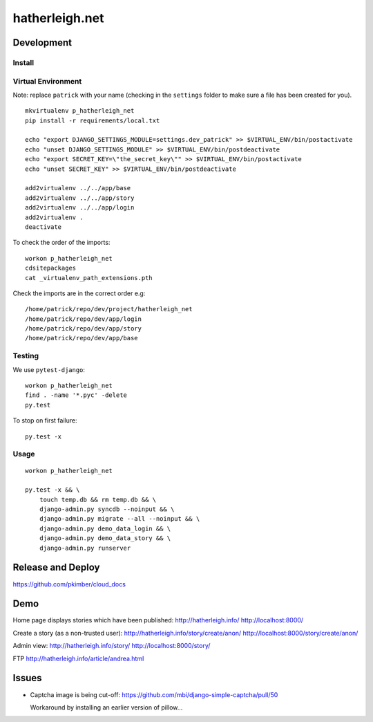 hatherleigh.net
***************

Development
===========

Install
-------

Virtual Environment
-------------------

Note: replace ``patrick`` with your name (checking in the ``settings`` folder
to make sure a file has been created for you).

::

  mkvirtualenv p_hatherleigh_net
  pip install -r requirements/local.txt

  echo "export DJANGO_SETTINGS_MODULE=settings.dev_patrick" >> $VIRTUAL_ENV/bin/postactivate
  echo "unset DJANGO_SETTINGS_MODULE" >> $VIRTUAL_ENV/bin/postdeactivate
  echo "export SECRET_KEY=\"the_secret_key\"" >> $VIRTUAL_ENV/bin/postactivate
  echo "unset SECRET_KEY" >> $VIRTUAL_ENV/bin/postdeactivate

  add2virtualenv ../../app/base
  add2virtualenv ../../app/story
  add2virtualenv ../../app/login
  add2virtualenv .
  deactivate

To check the order of the imports::

  workon p_hatherleigh_net
  cdsitepackages
  cat _virtualenv_path_extensions.pth

Check the imports are in the correct order e.g::

  /home/patrick/repo/dev/project/hatherleigh_net
  /home/patrick/repo/dev/app/login
  /home/patrick/repo/dev/app/story
  /home/patrick/repo/dev/app/base

Testing
-------

We use ``pytest-django``::

  workon p_hatherleigh_net
  find . -name '*.pyc' -delete
  py.test

To stop on first failure::

  py.test -x

Usage
-----

::

  workon p_hatherleigh_net

  py.test -x && \
      touch temp.db && rm temp.db && \
      django-admin.py syncdb --noinput && \
      django-admin.py migrate --all --noinput && \
      django-admin.py demo_data_login && \
      django-admin.py demo_data_story && \
      django-admin.py runserver

Release and Deploy
==================

https://github.com/pkimber/cloud_docs

Demo
====

Home page displays stories which have been published:
http://hatherleigh.info/
http://localhost:8000/

Create a story (as a non-trusted user):
http://hatherleigh.info/story/create/anon/
http://localhost:8000/story/create/anon/

Admin view:
http://hatherleigh.info/story/
http://localhost:8000/story/

FTP
http://hatherleigh.info/article/andrea.html

Issues
======

- Captcha image is being cut-off:
  https://github.com/mbi/django-simple-captcha/pull/50

  Workaround by installing an earlier version of pillow...

